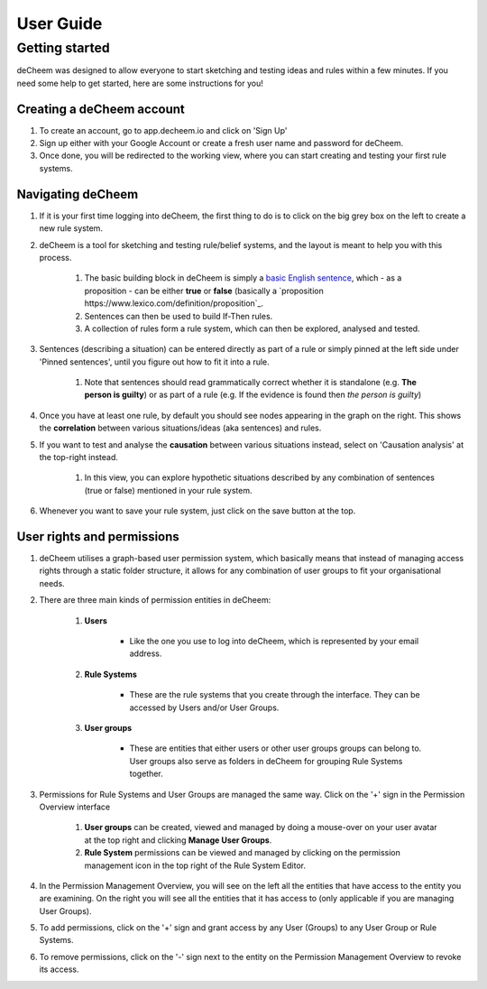 User Guide
===============================================

Getting started
------------------------------------
deCheem was designed to allow everyone to start sketching and testing ideas and rules within a few minutes.
If you need some help to get started, here are some instructions for you!

Creating a deCheem account
^^^^^^^^^^^^
#. To create an account, go to app.decheem.io and click on 'Sign Up'
#. Sign up either with your Google Account or create a fresh user name and password for deCheem.
#. Once done, you will be redirected to the working view, where you can start creating and testing your first rule systems.

Navigating deCheem
^^^^^^^^^^^^
#. If it is your first time logging into deCheem, the first thing to do is to click on the big grey box on the left to create a new rule system.
#. deCheem is a tool for sketching and testing rule/belief systems, and the layout is meant to help you with this process.

    #. The basic building block in deCheem is simply a `basic English sentence <https://simple.wikipedia.org/wiki/Sentence#Basic_English_sentences>`_, which - as a proposition - can be either **true** or **false** (basically a `proposition https://www.lexico.com/definition/proposition`_.
    #. Sentences can then be used to build If-Then rules.
    #. A collection of rules form a rule system, which can then be explored, analysed and tested.

#. Sentences (describing a situation) can be entered directly as part of a rule or simply pinned at the left side under 'Pinned sentences', until you figure out how to fit it into a rule.

    #. Note that sentences should read grammatically correct whether it is standalone (e.g. **The person is guilty**) or as part of a rule (e.g. If the evidence is found then *the person is guilty*)

#. Once you have at least one rule, by default you should see nodes appearing in the graph on the right. This shows the **correlation** between various situations/ideas (aka sentences) and rules.
#. If you want to test and analyse the **causation** between various situations instead, select on 'Causation analysis' at the top-right instead.

    #. In this view, you can explore hypothetic situations described by any combination of sentences (true or false) mentioned in your rule system. 

#. Whenever you want to save your rule system, just click on the save button at the top.


User rights and permissions
^^^^^^^^^^^^
#. deCheem utilises a graph-based user permission system, which basically means that instead of managing access rights through a static folder structure, it allows for any combination of user groups to fit your organisational needs.
#. There are three main kinds of permission entities in deCheem:

    #. **Users**

        * Like the one you use to log into deCheem, which is represented by your email address.

    #. **Rule Systems**

        * These are the rule systems that you create through the interface. They can be accessed by Users and/or User Groups.

    #. **User groups** 

        * These are entities that either users or other user groups groups can belong to. User groups also serve as folders in deCheem for grouping Rule Systems together.


#. Permissions for Rule Systems and User Groups are managed the same way. Click on the '+' sign in the Permission Overview interface

    #. **User groups** can be created, viewed and managed by doing a mouse-over on your user avatar at the top right and clicking **Manage User Groups**. 
    #. **Rule System** permissions can be viewed and managed by clicking on the permission management icon in the top right of the Rule System Editor.

#. In the Permission Management Overview, you will see on the left all the entities that have access to the entity you are examining. On the right you will see all the entities that it has access to (only applicable if you are managing User Groups).
#. To add permissions, click on the '+' sign and grant access by any User (Groups) to any User Group or Rule Systems. 
#. To remove permissions, click on the '-' sign next to the entity on the Permission Management Overview to revoke its access.